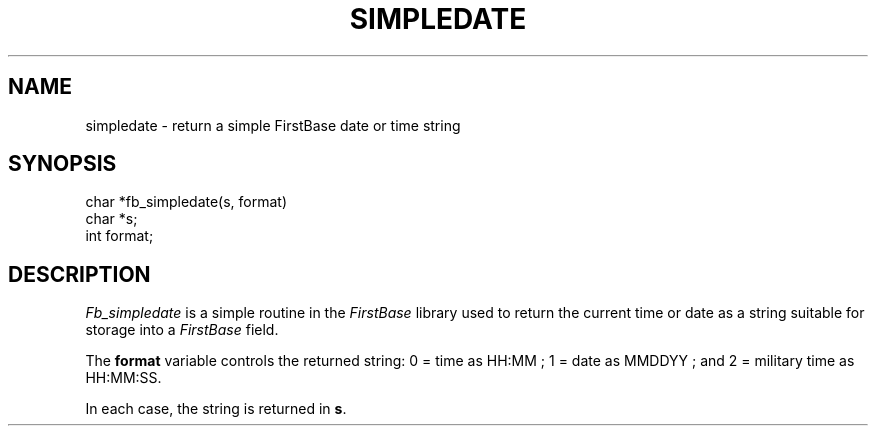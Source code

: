 .TH SIMPLEDATE 3 "12 September 1995"
.FB
.SH NAME
simpledate \- return a simple FirstBase date or time string
.br
.SH SYNOPSIS
char *fb_simpledate(s, format)
.br
char *s;
.br
int format;
.br
.PP
.SH DESCRIPTION
\fIFb_simpledate\fP is a simple routine in the \fIFirstBase\fP library used to
return the current time or date as a string suitable for storage into a
\fIFirstBase\fP field.
.PP
The \fBformat\fP variable controls the returned string: 0 = time as HH:MM ;
1 = date as MMDDYY ; and 2 = military time as HH:MM:SS.
.PP
In each case, the string is returned in \fBs\fP.
.br
